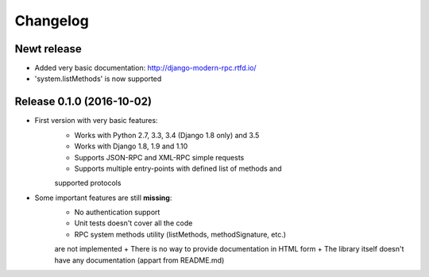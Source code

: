 Changelog
=========

Newt release
------------

- Added very basic documentation: http://django-modern-rpc.rtfd.io/
- 'system.listMethods' is now supported

Release 0.1.0 (2016-10-02)
--------------------------

- First version with very basic features:
    + Works with Python 2.7, 3.3, 3.4 (Django 1.8 only) and 3.5
    + Works with Django 1.8, 1.9 and 1.10
    + Supports JSON-RPC and XML-RPC simple requests
    + Supports multiple entry-points with defined list of methods and
    supported protocols
- Some important features are still **missing**:
    + No authentication support
    + Unit tests doesn't cover all the code
    + RPC system methods utility (listMethods, methodSignature, etc.)
    are not implemented
    + There is no way to provide documentation in HTML form
    + The library itself doesn't have any documentation (appart from
    README.md)
   